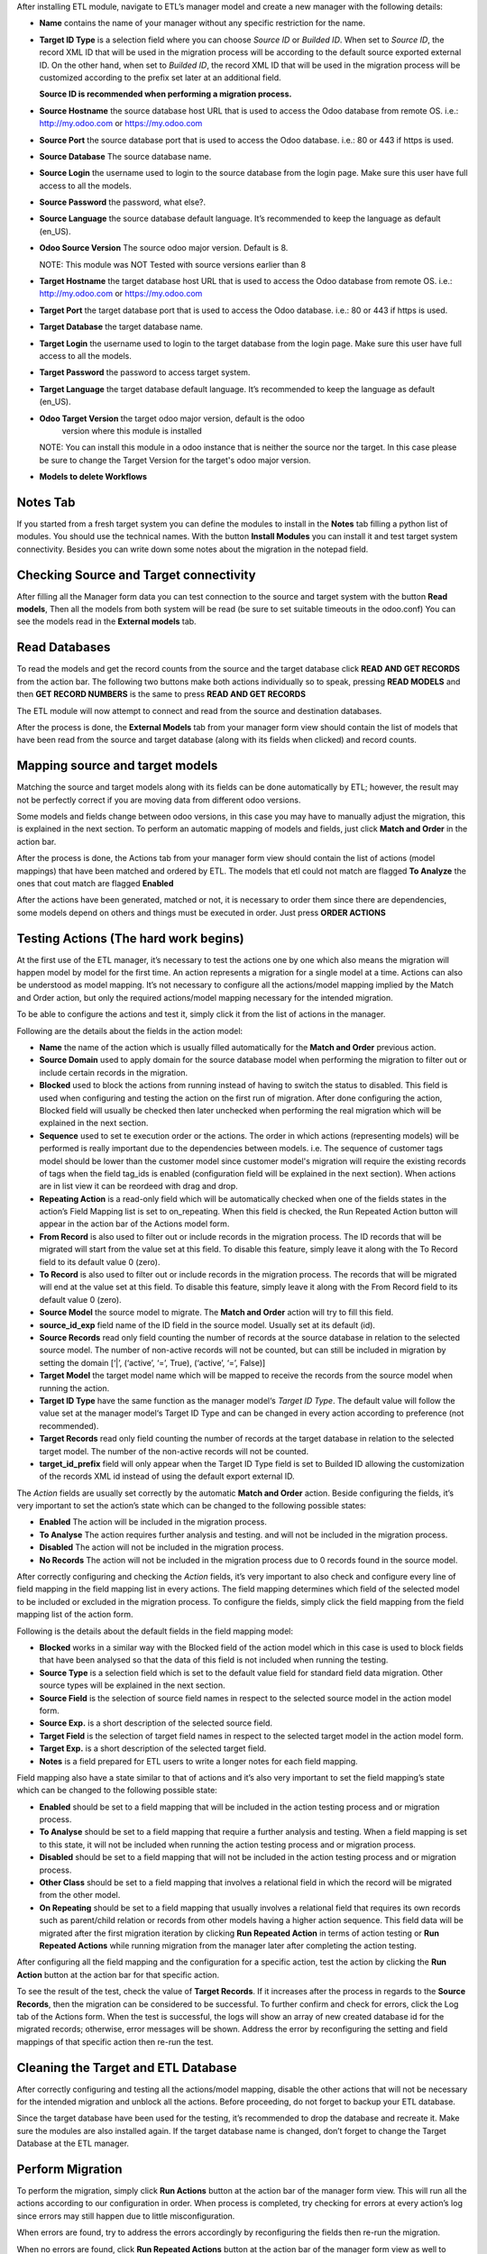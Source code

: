 After installing ETL module, navigate to ETL’s manager model and create a new
manager with the following details:

- **Name** contains the name of your manager without any specific restriction
  for the name.

- **Target ID Type** is a selection field where you can choose *Source ID*
  or *Builded ID*. When set to *Source ID*, the record XML ID that will be used
  in the migration process will be according to the default source exported
  external ID. On the other hand, when set to *Builded ID*, the record XML ID
  that will be used in the migration process will be customized according to
  the prefix set later at an additional field.

  **Source ID is recommended when performing a migration process.**

- **Source Hostname** the source database host URL that is used
  to access the Odoo database from remote OS. i.e.: http://my.odoo.com
  or https://my.odoo.com

- **Source Port** the source database port that is used to access
  the Odoo database. i.e.: 80 or 443 if https is used.

- **Source Database** The source database name.

- **Source Login** the username used to login to the source database from the
  login page. Make sure this user have full access to all the models.

- **Source Password** the password, what else?.

- **Source Language** the source database default language. It’s recommended
  to keep the language as default (en_US).

- **Odoo Source Version** The source odoo major version. Default is 8.

  NOTE: This module was NOT Tested with source versions earlier than 8

- **Target Hostname** the target database host URL that is used to access the
  Odoo database from remote OS. i.e.: http://my.odoo.com or https://my.odoo.com

- **Target Port** the target database port that is used to access the Odoo
  database. i.e.: 80 or 443 if https is used.

- **Target Database** the target database name.

- **Target Login** the username used to login to the target database from the
  login page. Make sure this user have full access to all the models.

- **Target Password** the password to access target system.

- **Target Language** the target database default language. It’s recommended
  to keep the language as default (en_US).

- **Odoo Target Version** the target odoo major version, default is the odoo
    version where this module is installed

  NOTE: You can install this module in
  a odoo instance that is neither the source nor the target. In this case please
  be sure to change the Target Version for the target's odoo major version.

- **Models to delete Workflows**

Notes Tab
~~~~~~~~~

If you started from a fresh target system you can define the modules to install
in the **Notes** tab filling a python list of modules. You should use the
technical names. With the button **Install Modules** you can install it and
test target system connectivity. Besides you can write down some notes about
the migration in the notepad field.

Checking Source and Target connectivity
~~~~~~~~~~~~~~~~~~~~~~~~~~~~~~~~~~~~~~~

After filling all the Manager form data you can test connection to the source
and target system with the button **Read models**, Then all the models from both
system will be read (be sure to set suitable timeouts in the odoo.conf)
You can see the models read in the **External models** tab.

Read Databases
~~~~~~~~~~~~~~

To read the models and get the record counts from the source and the target
database click **READ AND GET RECORDS** from the action bar.
The following two buttons make both actions individually so to speak, pressing
**READ MODELS** and then **GET RECORD NUMBERS** is the same to press
**READ AND GET RECORDS**

The ETL module will now attempt to connect and read from the source and
destination databases.

After the process is done, the **External Models** tab from your manager form
view should contain the list of models that have been read from the source and
target database (along with its fields when clicked) and record counts.

Mapping source and target models
~~~~~~~~~~~~~~~~~~~~~~~~~~~~~~~~

Matching the source and target models along with its fields can be done
automatically by ETL; however, the result may not be perfectly correct if you
are moving data from different odoo versions.

Some models and fields change between odoo versions, in this case you may have
to manually adjust the migration, this is explained in the next section.
To perform an automatic mapping of models and fields, just click
**Match and Order** in the action bar.

After the process is done, the Actions tab from your manager form view should
contain the list of actions (model mappings) that have been matched and
ordered by ETL.
The models that etl could not match are flagged **To Analyze** the ones that
cout match are flagged **Enabled**

After the actions have been generated, matched or not, it is necessary to order
them since there are dependencies, some models depend on others and things
must be executed in order. Just press **ORDER ACTIONS**

Testing Actions (The hard work begins)
~~~~~~~~~~~~~~~~~~~~~~~~~~~~~~~~~~~~~~

At the first use of the ETL manager, it’s necessary to test the actions one by
one which also means the migration will happen model by model for the first
time. An action represents a migration for a single model at a time. Actions
can also be understood as model mapping. It’s not necessary to configure all
the actions/model mapping implied by the Match and Order action, but only the
required actions/model mapping necessary for the intended migration.

To be able to configure the actions and test it, simply click it from the list
of actions in the manager.

Following are the details about the fields in the action model:

- **Name** the name of the action which is usually filled automatically for
  the **Match and Order** previous action.

- **Source Domain** used to apply domain for the source database model
  when performing the migration to filter out or include certain records in the
  migration.

- **Blocked** used to block the actions from running instead of having
  to switch the status to disabled. This field is used when configuring and
  testing the action on the first run of migration. After done configuring the
  action, Blocked field will usually be checked then later unchecked when
  performing the real migration which will be explained in the next section.

- **Sequence** used to set te execution order or the actions. The order in
  which actions (representing models) will be performed is really important
  due to the dependencies between models. i.e. The sequence of customer tags
  model should be lower than the customer model since customer
  model's migration will require the existing records of tags when the
  field tag_ids is enabled (configuration field will be explained in the next
  section). When actions are in list view it can be reordeed with drag and drop.

- **Repeating Action** is a read-only field which will be automatically
  checked when one of the fields states in the action’s Field Mapping list
  is set to on_repeating. When this field is checked, the Run Repeated Action
  button will appear in the action bar of the Actions model form.

- **From Record** is also used to filter out or include records in the
  migration process. The ID records that will be migrated will start from the
  value set at this field. To disable this feature, simply leave it along with
  the To Record field to its default value 0 (zero).

- **To Record** is also used to filter out or include records in the migration
  process. The records that will be migrated will end at the value set at this
  field. To disable this feature, simply leave it along with the From Record
  field to its default value 0 (zero).

- **Source Model** the source model to migrate. The **Match and Order**
  action will try to fill this field.

- **source_id_exp** field name of the ID field in the source model.
  Usually set at its default (id).

- **Source Records** read only field counting the number of records at the
  source database in relation to the selected source model. The number of
  non-active records will not be counted, but can still be included in migration
  by setting the domain [‘|’, (‘active’, ‘=’, True), (‘active’, ‘=’, False)]

- **Target Model** the target model name which will be mapped to receive the
  records from the source model when running the action.

- **Target ID Type** have the same function as the manager model‘s
  *Target ID Type*. The default value will follow the value set at the manager
  model‘s Target ID Type and can be changed in every action according to
  preference (not recommended).

- **Target Records** read only field counting the number of records at the
  target database in relation to the selected target model. The number
  of the non-active records will not be counted.

- **target_id_prefix** field will only appear when the Target ID Type field is
  set to Builded ID allowing the customization of the records XML id instead of
  using the default export external ID.

The *Action* fields are usually set correctly by the automatic **Match and Order**
action. Beside configuring the fields, it’s very important to set the action’s
state which can be changed to the following possible states:

- **Enabled** The action will be included in the migration process.

- **To Analyse** The action requires further analysis and testing. and will
  not be included in the migration process.

- **Disabled** The action will not be included in the migration process.

- **No Records** The action will not be included in the migration process due
  to 0 records found in the source model.

After correctly configuring and checking the *Action* fields, it’s very
important to also check and configure every line of field mapping in the field
mapping list in every actions. The field mapping determines which field of the
selected model to be included or excluded in the migration process.
To configure the fields, simply click the field mapping from the field
mapping list of the action form.

Following is the details about the default fields in the field mapping model:

- **Blocked** works in a similar way with the Blocked field of the action model
  which in this case is used to block fields that have been analysed so that
  the data of this field is not included when running the testing.
- **Source Type** is a selection field which is set to the default value field
  for standard field data migration. Other source types will be explained in
  the next section.
- **Source Field** is the selection of source field names in respect to the
  selected source model in the action model form.
- **Source Exp.** is a short description of the selected source field.
- **Target Field** is the selection of target field names in respect to the
  selected target model in the action model form.
- **Target Exp.** is a short description of the selected target field.
- **Notes** is a field prepared for ETL users to write a longer notes for
  each field mapping.

Field mapping also have a state similar to that of actions and it’s also very
important to set the field mapping’s state which can be changed to the
following possible state:

- **Enabled** should be set to a field mapping that will be included in the
  action testing process and or migration process.
- **To Analyse** should be set to a field mapping that require a further
  analysis and testing. When a field mapping is set to this state, it will not
  be included when running the action testing process and or migration process.
- **Disabled** should be set to a field mapping that will not be included in
  the action testing process and or migration process.
- **Other Class** should be set to a field mapping that involves a relational
  field in which the record will be migrated from the other model.
- **On Repeating** should be set to a field mapping that usually involves a
  relational field that requires its own records such as parent/child relation
  or records from other models having a higher action sequence. This
  field data will be migrated after the first migration iteration by clicking
  **Run Repeated Action** in terms of action testing or **Run Repeated Actions**
  while running migration from the manager later after completing the action
  testing.

After configuring all the field mapping and the configuration for a specific
action, test the action by clicking the **Run Action** button at the action
bar for that specific action.

To see the result of the test, check the value of **Target Records**. If it
increases after the process in regards to the **Source Records**, then the
migration can be considered to be successful. To further confirm and check
for errors, click the Log tab of the Actions form. When the test is
successful, the logs will show an array of new created database id for the
migrated records; otherwise, error messages will be shown. Address the error
by reconfiguring the setting and field mappings of that specific
action then re-run the test.

Cleaning the Target and ETL Database
~~~~~~~~~~~~~~~~~~~~~~~~~~~~~~~~~~~~~~

After correctly configuring and testing all the actions/model mapping, disable
the other actions that will not be necessary for the intended migration and
unblock all the actions. Before proceeding, do not forget to backup your ETL
database.

Since the target database have been used for the testing, it’s recommended to
drop the database and recreate it. Make sure the modules are also installed
again. If the target database name is changed, don’t forget to change the
Target Database at the ETL manager.

Perform Migration
~~~~~~~~~~~~~~~~~

To perform the migration, simply click **Run Actions** button at the action bar
of the manager form view. This will run all the actions according to our
configuration in order. When process is completed, try checking for errors at
every action’s log since errors may still happen due to little misconfiguration.

When errors are found, try to address the errors accordingly by reconfiguring
the fields then re-run the migration.

When no errors are found, click **Run Repeated Actions** button at the action
bar of the manager form view as well to migrate the field mappings where state
is set to On Repeating.

Re-check for error at the action logs and try to address them if there is one
or more. After addressing the error, re-run the **Run Repeated Actions** action.

When no errors are found, migration can be considered to be successful.

Manually Mapping
~~~~~~~~~~~~~~~~

Manual mapping for both models and fields are possible when the automatic
**Match and Order** action is inaccurate.

To manually map a model, navigate to the actions list view and create a new
action/model mapping. Select the manager in the **Manager** field of the action
then enter the detail of the action fields accordingly as described in Step 10
of the migration process. If the Source Model and the Target Model selection is
empty, make sure the Manager field is set to the correct manager that have
perform the **Read and Get Records** action.

After creating the action, click **Add an item** at the **Field Mapping** tab
of that specific action to create the field mapping. Enter the detail of the
field mapping fields accordingly as described in Step 10 of the migration
process.

Error Handling for Selection Fields and Value Mapping
~~~~~~~~~~~~~~~~~~~~~~~~~~~~~~~~~~~~~~~~~~~~~~~~~~~~~

Selection fields may cause confusing errors during migration since the source
field valid selection values may be different with the target field valid
selection values.

For example, in OpenERP version 7.0, the **priority** field of the project.task
model have the following selection range: “Very Low”, “Low”, “Medium”,
“Important”, “Very Important”. In Odoo version 9.0, however, the selection
range of the same field allows a different selection range such as following:
“Normal”, “High”.

In this case, we need to utilize ETL’s Value Mapping Fields.

    Source Field --> Value Mapping --> Target Field

Value Mapping Fields
~~~~~~~~~~~~~~~~~~~~

To use value mapping fields, navigate to the value mapping fields list view
and click create. Set a name to the value mapping field at the **Field Name**
field then set the type value to **Selection**. Set the **manager_id** field
value to the specific manager that will be used for the migration.

For every possible selection values (both at source and at destination),
create a **Mapping Value** record by clicking **Add an item** at the
**Mapping Values** list. **Key** should be the real selection value and
**Help Name** can be a short description for that specific selection value or
simply the same value with **Key**.

For example, the **Mapping Values** for the **project.task priority** field
will be as following:

+------------------------+------------------------+
| Key                    | Help Name              |
+========================+========================+
| Very Important         | Very Important         |
+------------------------+------------------------+
| Important              | Important              |
+------------------------+------------------------+
| Medium                 | Medium                 |
+------------------------+------------------------+
| Low                    | Low                    |
+------------------------+------------------------+
| Very Low               | Very Low               |
+------------------------+------------------------+
| Normal                 | Normal                 |
+------------------------+------------------------+
| High                   | High                   |
+------------------------+------------------------+

After setting the Mapping Values, do not directly do the Details list. Click save, then edit to
continue entering the Details list. The value mapping will be done in the Details list
according to the Source Value and Target Value.

For example, the Details for the project.task priority field will be as following:

+------------------------+------------------------+
| Source Value           | Target Value           |
+========================+========================+
| Very Low               | Normal                 |
+------------------------+------------------------+
| Low                    | Normal                 |
+------------------------+------------------------+
| Medium                 | Normal                 |
+------------------------+------------------------+
| Important              | High                   |
+------------------------+------------------------+
| Very Important         | High                   |
+------------------------+------------------------+

Click **Save** to save the **Value Mapping Fields** record.
When the Value Mapping Field for a specific selection field is have been
created, navigate to the action containing that specific field mapping, click
the intended field mapping, then set the **Source Type** field to **Value
Mapping** and set the **Value Mapping Field** to the specific value mapping
field record that have been created. Save the changes that have been made.

The value mapping example for the **project.task priority** selection field is
shown according to the following image:

image

Python Expression
~~~~~~~~~~~~~~~~~

Some field mappings may be enhanced with python code to allow more dynamic
values at the target field. To utilize expressions field mapping, navigate to
the field mapping that will the require the expression then changing the
**Source Type** into **expression**. After setting the type into expression, an
additional field expression will appear. The python expression will be coded
inside this field.

  Source Field --> Expression --> Target Field

Following python code from **field_mapping.py** located inside the ETL addons
directory shows possible objects that can be accessed from the expressions:

::

  def run_expressions(self, rec_id, source_connection=False, target_connection=False):
      result = []
      for field_mapping in self:
          expression_result = False
          if not source_connection or not target_connection:
              (source_connection, target_connection) = field_mapping.action_id.manager_id.open_connections()
          source_model_obj = source_connection.model(field_mapping.action_id.source_model_id.model)
          target_model_obj = target_connection.model(field_mapping.action_id.target_model_id.model)
          obj_pool = source_model_obj
          cxt = {
                  'self': obj_pool, #to be replaced by target_obj
                  'source_obj': source_model_obj,
                  'source_connection': source_connection,
                  'target_obj': target_model_obj,
                  'target_connection': target_connection,
                  'rec_id': rec_id,
                  'env': self.env,
                  'time': time,
                  'cr': self._cr,
                  # copy context to prevent side-effects of eval
                  'context': dict(self._context),
                  'uid': self.env.user.id,
                  'user': self.env.user,
          }
          if not field_mapping.expression:
              raise Warning(_('Warning. Type expression choosen buy not expression set'))
          # nocopy allows to return 'action'
          eval(field_mapping.expression.strip(), cxt, mode="exec")

          if 'result' in cxt['context']:
              expression_result = cxt['context'].get('result')
          result.append(expression_result)

      return result

For further details, please open field_mapping.py at the addons folder of the
ETL module.

Error Handling for Relational Field Using Raw Integer as ID
~~~~~~~~~~~~~~~~~~~~~~~~~~~~~~~~~~~~~~~~~~~~~~~~~~~~~~~~~~~

Some models such as **mail.followers** has a field such as res_id that stores
the ID of the resource/record it attached to in a raw integer type (int)
instead of relational type (many2one / one2many / many2many). Hence, when it’s
migrated, there will be no technical error but the res_id remains the resource
ID of the source database which may change in the destination database. This
error can be solved by using python expressions in the field mapping.
Following is the python expressions used to solve this issue related to the
**mail.followers res_id**:

::

  source_ip = str(source_connection._server).split("://")[1].split(":")[0]
  destination_ip =
  str(target_connection._server).split("://")[1].split(":")[0]
  source_db = str(source_connection).split("#")[1].split("'")[0]
  destination_db = str(target_connection).split("#")[1].split("'")[0]
  cr.execute("""SELECT destination.res_id as destination_res_id FROM
  dblink('dbname='%s' port=5432 host='%s' user=leonardo
  password=123','select a.id, a.res_model, a.res_id, b.name from
  mail_followers a left join ir_model_data b on a.res_model = b.model and
  a.res_id = b.res_id') AS source(id integer, res_model varchar, res_id
  integer, name varchar), dblink('dbname='%s' port=5432 host='%s'
  user=postgres password=123','select res_id, name from ir_model_data') AS
  destination(res_id integer, name varchar) WHERE source.res_model in
  (SELECT * FROM dblink('dbname='%s' port=5432 host='%s' user=postgres
  password=123','select model from ir_model') AS model(model varchar)) AND
  source.name = destination.name AND source.id = %s""",(source_db,
  source_ip, destination_db, destination_ip, destination_db, destination_ip,
  rec_id,))

  try:
      context['result']= [r for r in cr.fetchall()][0][0]
  except:
      context['result']= False

Do note that the above python code uses the **dblink** extension function from
Postgres which require details such as database port, user, and password.
In above case, source Postgres database have the following credential:

::

    DB User     : leonardo
    DB Password : 123
    DB Port     : 5432

In above case, the destination Postgres database have the following credential:

::

    DB User     : postgres
    DB Password : 123
    DB Port     : 5432

It is very crucial to execute the following SQL at the ETL’s PostgreSQL
database (not source or destination) before using the expressions containing
the dblink Postgres function:

CREATE EXTENSION dblink;

Error Handling for Create Date Field
~~~~~~~~~~~~~~~~~~~~~~~~~~~~~~~~~~~~

ETL does not support the migration of the create and write date for all the
Odoo models. After running the migration, create and write date will be set to
the migration date. It is in fact that this create or write date field can be
ignored in some modules, but for some other modules it may be crucial. In that
case it’s necessary to manipulate the create and or write date with python
expressions to allow the accurate migration for create and or write date.
Following is the python expression used to solve the create date issue related
to the **crm.lead** model in which create date is crucial:

::

  source_ip = str(source_connection._server).split("://")[1].split(":")[0]
  destination_ip =
  str(target_connection._server).split("://")[1].split(":")[0]
  source_db = str(source_connection).split("#")[1].split("'")[0]
  destination_db = str(target_connection).split("#")[1].split("'")[0]
  cr.execute("""SELECT destination.id, source.create_date FROM
  dblink('dbname='%s' port=5432 host='%s' user=leonardo
  password=123','SELECT a.id, b.name, a.create_date FROM crm_lead a,
  ir_model_data b WHERE a.id = b.res_id and b.model = ''crm.lead''') AS
  source(id integer, name varchar, create_date timestamp),
  dblink('dbname='%s' port=5432 host='%s' user=postgres
  password=123','SELECT a.id, b.name, a.create_date FROM crm_lead a,
  ir_model_data b WHERE a.id = b.res_id and b.model = ''crm.lead''') AS
  destination(id integer, name varchar, create_date timestamp) WHERE
  source.name = destination.name AND source.id = %s""",(source_db,
  source_ip, destination_db, destination_ip, rec_id,))
  matching_record = [r for r in cr.fetchall()][0]
  dest_id = matching_record[0]
  create_date = matching_record[1]
  cr.execute("""SELECT dblink_exec('dbname='%s' port=5432 host='%s'
  user=postgres password=123','UPDATE crm_lead SET create_date = TIMESTAMP
  '%s' WHERE id = %s')""",(destination_db, destination_ip, create_date,
  dest_id))
  context['result']= str(create_date)

Do note that the above python code uses the dblink extension function from
Postgres which require details such as database port, user, and password.
In above case, source Postgres database have the following credential:

::

  DB User     : leonardo
  DB Password : 123
  DB Port     : 5432

In above case, the destination Postgres database have the following credential:

::

  DB User     : postgres
  DB Password : 123
  DB Port     : 5432

It is very crucial to execute the following SQL at the ETL’s PostgreSQL
database (not source or destination) before using the expressions containing
the dblink Postgres function:

CREATE EXTENSION dblink;

Error Handling for Many to Many Field Migration
~~~~~~~~~~~~~~~~~~~~~~~~~~~~~~~~~~~~~~~~~~~~~~~

The ETL module source code contains a bug related to the migration of many to
many field type. This can be solved by modifying the action.py python script
at line 471 located at the ETL addons folder.

Replace:

  new_field_value = value

Into:

  if new_field_value:
    new_field_value = new_field_value + ',' + value
  else:
    new_field_value = value

More about ETL’s Migration Method
~~~~~~~~~~~~~~~~~~~~~~~~~~~~~~~~~

As mentioned earlier, one of the advantages of ETL is that it uses the native
Odoo method. This can be found at the **action.py python** script at line
580 (unmodified action.py) located at the ETL addons folder.


ETL calls the load function of OpenERP to load the data into the target model.
The load function can be found at the models.py python script starting at line
1022 (unmodified models.py at Odoo version 9) located at the OpenERP directory
of Odoo.

About the ERPpeek
~~~~~~~~~~~~~~~~~

Every connection made from the ETL database to the source and target database
uses the methods from python library called ERPpeek in which ERPpeek itself
uses xmlrpc to communicate with the databases. The source and target
destination is called as a class object Client. Actions done at those databases
are also done using methods from ERPpeek.

  A <--> ERPpeek <--> ETL <--> ERPpeek

The ERPpeek python code can be viewed at the following link:
https://github.com/tinyerp/erppeek/blob/master/erppeek.py.
